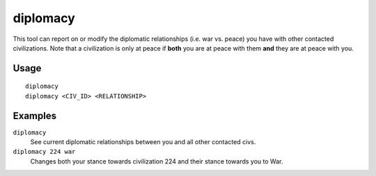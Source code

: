 diplomacy
=========

.. dfhack-tool::
    :summary: View or alter diplomatic relationships.
    :tags: fort armok inspection military

This tool can report on or modify the diplomatic relationships (i.e. war vs.
peace) you have with other contacted civilizations. Note that a civilization
is only at peace if **both** you are at peace with them **and** they are at
peace with you.

Usage
-----

::

    diplomacy
    diplomacy <CIV_ID> <RELATIONSHIP>

Examples
--------

``diplomacy``
    See current diplomatic relationships between you and all other contacted
    civs.
``diplomacy 224 war``
    Changes both your stance towards civilization 224 and their stance towards
    you to War.
